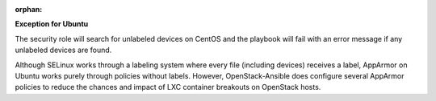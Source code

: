 :orphan:

**Exception for Ubuntu**

The security role will search for unlabeled devices on CentOS and the playbook
will fail with an error message if any unlabeled devices are found.

Although SELinux works through a labeling system where every file (including
devices) receives a label, AppArmor on Ubuntu works purely through policies
without labels. However, OpenStack-Ansible does configure several AppArmor
policies to reduce the chances and impact of LXC container breakouts on
OpenStack hosts.
